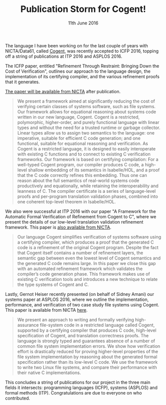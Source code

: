 #+TITLE: Publication Storm for Cogent!
#+KEYWORDS: cogent, linear-types, verification, data61, publication, icfp, itp, asplos, file-systems
#+DATE: 11th June 2016
#+TIME: 12:00

[[./images/cogent.png]]

The language I have been working on for the last couple of years with NICTA/Data61, called [[http://ssrg.nicta.com.au/projects/TS/cogent.pml][Cogent]], was recently accepted to ICFP 2016, topping off a string of publications at ITP 2016 and ASPLOS 2016. 

The ICFP paper, entitled "Refinement Through Restraint: Bringing Down the Cost of Verification", outlines our approach to the language design, the implementation of its certifying compiler, and the various refinement proofs that it generates.

[[http://ssrg.nicta.com.au/publications/nictaabstracts/OConnor_CARLSNMKHHT_16.abstract.pml][The paper will be available from NICTA]] after publication. 

#+BEGIN_QUOTE
We present a framework aimed at significantly reducing the cost of verifying certain classes of systems software, such as file systems. Our framework allows for equational reasoning about systems code written in our new language, Cogent. Cogent is a restricted, polymorphic, higher-order, and purely functional language with linear types and without the need for a trusted runtime or garbage collector. Linear types allow us to assign two semantics to the language: one imperative, suitable for efficient C code generation; and one functional, suitable for equational reasoning and verification. As Cogent is a restricted language, it is designed to easily interoperate with existing C functions and to connect to existing C verification frameworks. Our framework is based on certifying compilation: For a well-typed Cogent program, our compiler produces C code, a high-level shallow embedding of its semantics in Isabelle/HOL, and a proof that the C code correctly refines this embedding. Thus one can reason about the full semantics of real-world systems code productively and equationally, while retaining the interoperability and leanness of C. The compiler certificate is a series of language-level proofs and per-program translation validation phases, combined into one coherent top-level theorem in Isabelle/HOL.
#+END_QUOTE

We also were successful at ITP 2016 with our paper "A Framework for the Automatic Formal Verification of Refinement from Cogent to C",  where we present the details of our low-level translation validation refinement framework. This paper is [[http://ssrg.nicta.com.au/publications/nictaabstracts/Rizkallah_LNSCOMKK_16.abstract.pml][also available from NICTA]].

#+BEGIN_QUOTE
Our language Cogent simplifies verification of systems software using
a certifying compiler, which produces a proof that the generated C code is
a refinement of the original Cogent program. Despite the fact that Cogent itself
contains a number of refinement layers, the semantic gap between even the lowest
level of Cogent semantics and the generated C code remains large.
In this paper we close this gap with an automated refinement framework which
validates the compiler’s code generation phase. This framework makes use of
existing C verification tools and introduces a new technique to relate the type
systems of Cogent and C.
#+END_QUOTE

Lastly, Gernot Heiser recently presented (on behalf of Sidney Amani) our systems paper at ASPLOS 2016, where we outline the implementation, performance, and verification of two case study file systems using Cogent. This paper is available from NICTA [[http://ssrg.nicta.com.au/publications/nictaabstracts/Amani_HCRCOBNLSTKMKH_16.abstract.pml][here]].

#+BEGIN_QUOTE
We present an approach to writing and formally verifying high-assurance file-system code in a restricted language called Cogent, supported by a certifying compiler that produces C code, high-level specification of Cogent, and translation correctness proofs. The language is strongly typed and guarantees absence of a number of common file system implementation errors. We show how verification effort is drastically reduced for proving higher-level properties of the file system implementation by reasoning about the generated formal specification rather than its low-level C code. We use the framework to write two Linux file systems, and compare their performance with their native C implementations.
#+END_QUOTE

This concludes a string of publications for our project in the three main fields it intersects: programming languages (ICFP), systems (ASPLOS) and formal methods (ITP). Congratulations are due to everyone on who contributed.
